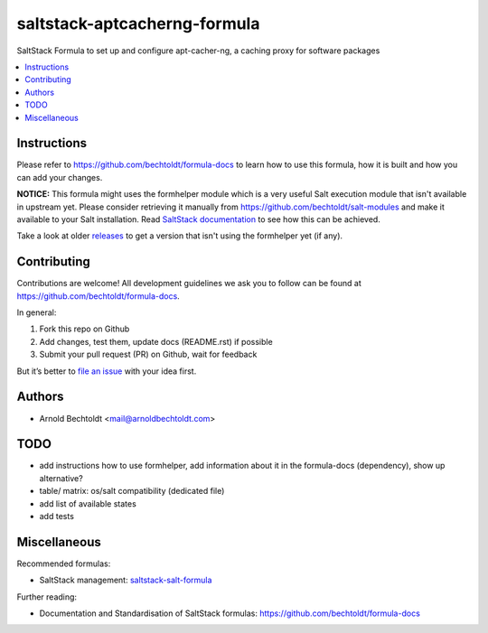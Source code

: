 =============================
saltstack-aptcacherng-formula
=============================


.. image:: https://img.shields.io/badge/flattr-donate-red.svg
    :alt: Donate via flattr
    :target: https://flattr.com/profile/bechtoldt

.. image:: https://img.shields.io/gratipay/bechtoldt.svg
    :alt: Donate via Gratipay
    :target: https://www.gratipay.com/bechtoldt/

.. image:: https://img.shields.io/badge/license-Apache--2.0-blue.svg
    :alt: Apache-2.0-licensed
    :target: https://github.com/bechtoldt/saltstack-aptcacherng-formula/blob/master/LICENSE

.. image:: https://img.shields.io/badge/gitter-chat-brightgreen.svg
    :alt: Join Chat
    :target: https://gitter.im/bechtoldt/saltstack-aptcacherng-formula?utm_source=badge&utm_medium=badge&utm_campaign=pr-badge&utm_content=badge

SaltStack Formula to set up and configure apt-cacher-ng, a caching proxy for software packages

.. contents::
    :backlinks: none
    :local:


Instructions
------------

Please refer to https://github.com/bechtoldt/formula-docs to learn how to use
this formula, how it is built and how you can add your changes.

**NOTICE:** This formula might uses the formhelper module which is a very useful Salt execution module that isn't available
in upstream yet. Please consider retrieving it manually from https://github.com/bechtoldt/salt-modules and
make it available to your Salt installation. Read `SaltStack documentation <http://docs.saltstack.com/en/latest/ref/modules/#modules-are-easy-to-write>`_ to
see how this can be achieved.

Take a look at older `releases <https://github.com/bechtoldt/saltstack-aptcacherng-formula/releases>`_ to get a version that isn't using the formhelper
yet (if any).


Contributing
------------

Contributions are welcome! All development guidelines we ask you to follow can
be found at https://github.com/bechtoldt/formula-docs.

In general:

1. Fork this repo on Github
2. Add changes, test them, update docs (README.rst) if possible
3. Submit your pull request (PR) on Github, wait for feedback

But it’s better to `file an issue <https://github.com/bechtoldt/saltstack-aptcacherng-formula/issues/new>`_ with your idea first.


Authors
-------

* Arnold Bechtoldt <mail@arnoldbechtoldt.com>


TODO
----

* add instructions how to use formhelper, add information about it in the formula-docs (dependency), show up alternative?
* table/ matrix: os/salt compatibility (dedicated file)
* add list of available states
* add tests


Miscellaneous
-------------

Recommended formulas:

* SaltStack management: `saltstack-salt-formula <https://github.com/bechtoldt/saltstack-salt-formula>`_

Further reading:

* Documentation and Standardisation of SaltStack formulas: https://github.com/bechtoldt/formula-docs
